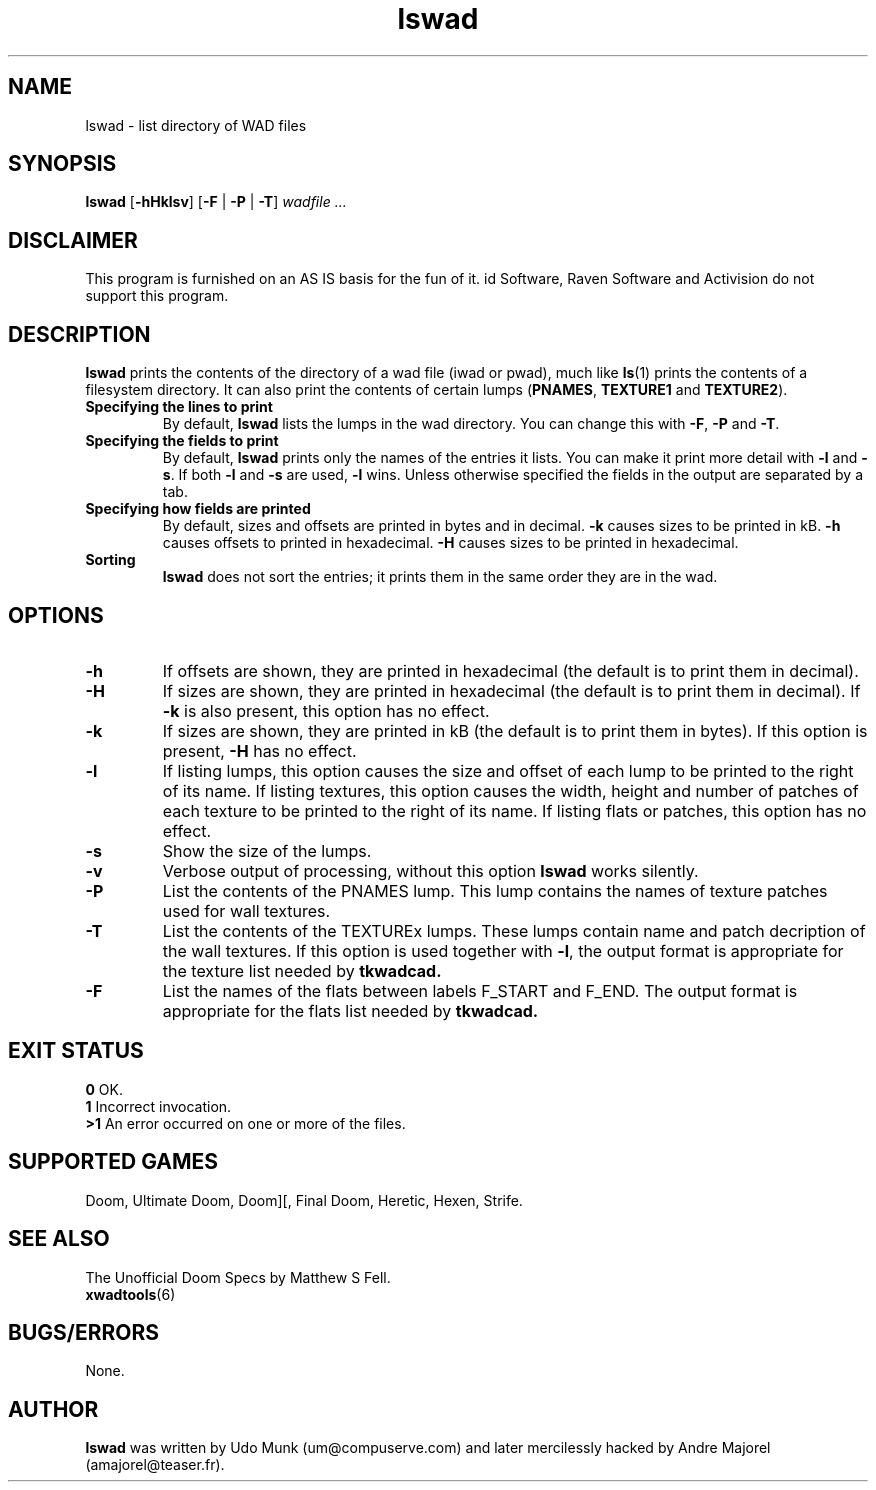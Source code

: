 .TH lswad 6 "12 January 2000"

.SH NAME
lswad \- list directory of WAD files

.SH SYNOPSIS
.B lswad
.RB [ \-hHklsv ]
.RB [ -F " | " -P
.RB "| " -T ]
.I wadfile ...

.SH DISCLAIMER
This program is furnished on an AS IS basis for the fun of it.
id Software, Raven Software and Activision do not support this program.

.SH DESCRIPTION
.B lswad
prints the contents of the directory of a wad file (iwad or
pwad), much like \fBls\fP(1) prints the contents of a filesystem
directory. It can also print the contents of certain lumps
(\fBPNAMES\fP, \fBTEXTURE1\fP and \fBTEXTURE2\fP).
.TP
.B Specifying the lines to print
By default, \fBlswad\fP lists the lumps in the wad directory.
You can change this with \fB\-F\fP, \fB\-P\fP and \fB\-T\fP.
.TP
.B Specifying the fields to print
By default, \fBlswad\fP prints only the names of the entries it
lists. You can make it print more detail with \fB\-l\fP
and \fB\-s\fP. If both \fB\-l\fP and \fB\-s\fP are used, \fB\-l\fP
wins. Unless otherwise specified the fields in the output are
separated by a tab.
.TP
.B "Specifying how fields are printed"
By default, sizes and offsets are printed in bytes and in
decimal. \fB\-k\fP causes sizes to be printed in kB. \fB\-h\fP
causes offsets to printed in hexadecimal. \fB\-H\fP causes sizes
to be printed in hexadecimal.
.TP
.B Sorting
.B lswad
does not sort the entries; it prints them in the same order they
are in the wad.

.SH OPTIONS
.TP
.B \-h
If offsets are shown, they are printed in hexadecimal (the
default is to print them in decimal).
.TP
.B \-H
If sizes are shown, they are printed in hexadecimal (the default
is to print them in decimal). If \fB\-k\fP is also
present, this option has no effect.
.TP
.B \-k
If sizes are shown, they are printed in kB (the default is to
print them in bytes). If this option is present, \fB\-H\fP has
no effect.
.TP
.B \-l
If listing lumps, this option causes the size and offset of each
lump to be printed to the right of its name. If listing
textures, this option causes the width, height and number of
patches of each texture to be printed to the right of its name.
If listing flats or patches, this option has no effect.
.TP
.B \-s
Show the size of the lumps.
.TP
.B \-v
Verbose output of processing, without this option
.B lswad
works silently.
.TP
.B \-P
List the contents of the PNAMES lump. This lump contains the names of
texture patches used for wall textures.
.TP
.B \-T
List the contents of the TEXTUREx lumps. These lumps contain name and patch
decription of the wall textures. If this option is used together with
.BR \-l ,
the output format is appropriate for the texture list needed by
.B tkwadcad.
.TP
.B \-F
List the names of the flats between labels F_START and F_END. The output
format is appropriate for the flats list needed by
.B tkwadcad.

.SH "EXIT STATUS"
.ta 5
\fB0\fP	OK.
.br
\fB1\fP	Incorrect invocation.
.br
\fB>1\fP	An error occurred on one or more of the files.

.SH "SUPPORTED GAMES"
Doom, Ultimate Doom, Doom][, Final Doom, Heretic, Hexen, Strife.

.SH "SEE ALSO"
The Unofficial Doom Specs by Matthew S Fell.
.br
.BR xwadtools (6)

.SH BUGS/ERRORS
None.

.SH AUTHOR
.B lswad
was written by Udo Munk (um@compuserve.com) and later
mercilessly hacked by Andre Majorel (amajorel@teaser.fr).
